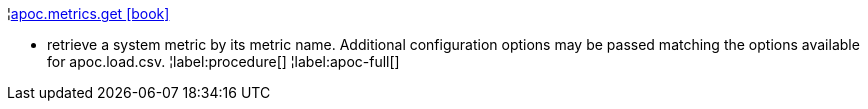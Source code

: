 ¦xref::overview/apoc.metrics/apoc.metrics.get.adoc[apoc.metrics.get icon:book[]] +

 - retrieve a system metric by its metric name. Additional configuration options may be passed matching the options available for apoc.load.csv.
¦label:procedure[]
¦label:apoc-full[]

